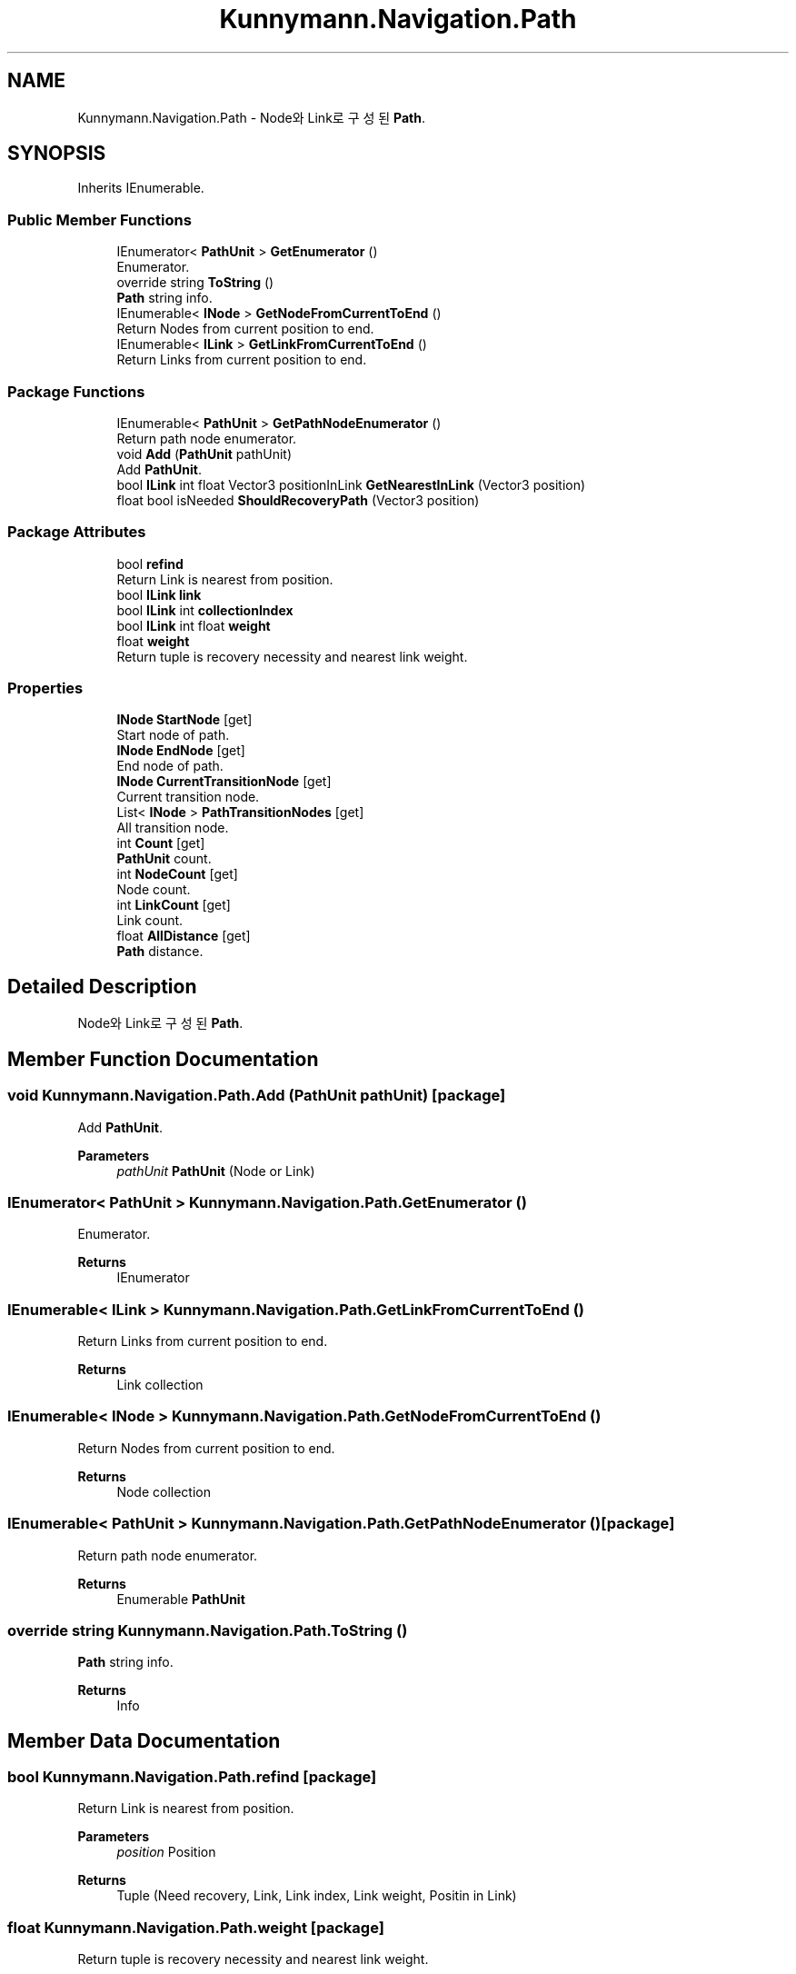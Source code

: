 .TH "Kunnymann.Navigation.Path" 3 "Version 1.0" "Kunnymann unity package" \" -*- nroff -*-
.ad l
.nh
.SH NAME
Kunnymann.Navigation.Path \- Node와 Link로 구성된 \fBPath\fP\&.  

.SH SYNOPSIS
.br
.PP
.PP
Inherits IEnumerable\&.
.SS "Public Member Functions"

.in +1c
.ti -1c
.RI "IEnumerator< \fBPathUnit\fP > \fBGetEnumerator\fP ()"
.br
.RI "Enumerator\&. "
.ti -1c
.RI "override string \fBToString\fP ()"
.br
.RI "\fBPath\fP string info\&. "
.ti -1c
.RI "IEnumerable< \fBINode\fP > \fBGetNodeFromCurrentToEnd\fP ()"
.br
.RI "Return Nodes from current position to end\&. "
.ti -1c
.RI "IEnumerable< \fBILink\fP > \fBGetLinkFromCurrentToEnd\fP ()"
.br
.RI "Return Links from current position to end\&. "
.in -1c
.SS "Package Functions"

.in +1c
.ti -1c
.RI "IEnumerable< \fBPathUnit\fP > \fBGetPathNodeEnumerator\fP ()"
.br
.RI "Return path node enumerator\&. "
.ti -1c
.RI "void \fBAdd\fP (\fBPathUnit\fP pathUnit)"
.br
.RI "Add \fBPathUnit\fP\&. "
.ti -1c
.RI "bool \fBILink\fP int float Vector3 positionInLink \fBGetNearestInLink\fP (Vector3 position)"
.br
.ti -1c
.RI "float bool isNeeded \fBShouldRecoveryPath\fP (Vector3 position)"
.br
.in -1c
.SS "Package Attributes"

.in +1c
.ti -1c
.RI "bool \fBrefind\fP"
.br
.RI "Return Link is nearest from position\&. "
.ti -1c
.RI "bool \fBILink\fP \fBlink\fP"
.br
.ti -1c
.RI "bool \fBILink\fP int \fBcollectionIndex\fP"
.br
.ti -1c
.RI "bool \fBILink\fP int float \fBweight\fP"
.br
.ti -1c
.RI "float \fBweight\fP"
.br
.RI "Return tuple is recovery necessity and nearest link weight\&. "
.in -1c
.SS "Properties"

.in +1c
.ti -1c
.RI "\fBINode\fP \fBStartNode\fP\fR [get]\fP"
.br
.RI "Start node of path\&. "
.ti -1c
.RI "\fBINode\fP \fBEndNode\fP\fR [get]\fP"
.br
.RI "End node of path\&. "
.ti -1c
.RI "\fBINode\fP \fBCurrentTransitionNode\fP\fR [get]\fP"
.br
.RI "Current transition node\&. "
.ti -1c
.RI "List< \fBINode\fP > \fBPathTransitionNodes\fP\fR [get]\fP"
.br
.RI "All transition node\&. "
.ti -1c
.RI "int \fBCount\fP\fR [get]\fP"
.br
.RI "\fBPathUnit\fP count\&. "
.ti -1c
.RI "int \fBNodeCount\fP\fR [get]\fP"
.br
.RI "Node count\&. "
.ti -1c
.RI "int \fBLinkCount\fP\fR [get]\fP"
.br
.RI "Link count\&. "
.ti -1c
.RI "float \fBAllDistance\fP\fR [get]\fP"
.br
.RI "\fBPath\fP distance\&. "
.in -1c
.SH "Detailed Description"
.PP 
Node와 Link로 구성된 \fBPath\fP\&. 
.SH "Member Function Documentation"
.PP 
.SS "void Kunnymann\&.Navigation\&.Path\&.Add (\fBPathUnit\fP pathUnit)\fR [package]\fP"

.PP
Add \fBPathUnit\fP\&. 
.PP
\fBParameters\fP
.RS 4
\fIpathUnit\fP \fBPathUnit\fP (Node or Link)
.RE
.PP

.SS "IEnumerator< \fBPathUnit\fP > Kunnymann\&.Navigation\&.Path\&.GetEnumerator ()"

.PP
Enumerator\&. 
.PP
\fBReturns\fP
.RS 4
IEnumerator
.RE
.PP

.SS "IEnumerable< \fBILink\fP > Kunnymann\&.Navigation\&.Path\&.GetLinkFromCurrentToEnd ()"

.PP
Return Links from current position to end\&. 
.PP
\fBReturns\fP
.RS 4
Link collection
.RE
.PP

.SS "IEnumerable< \fBINode\fP > Kunnymann\&.Navigation\&.Path\&.GetNodeFromCurrentToEnd ()"

.PP
Return Nodes from current position to end\&. 
.PP
\fBReturns\fP
.RS 4
Node collection
.RE
.PP

.SS "IEnumerable< \fBPathUnit\fP > Kunnymann\&.Navigation\&.Path\&.GetPathNodeEnumerator ()\fR [package]\fP"

.PP
Return path node enumerator\&. 
.PP
\fBReturns\fP
.RS 4
Enumerable \fBPathUnit\fP
.RE
.PP

.SS "override string Kunnymann\&.Navigation\&.Path\&.ToString ()"

.PP
\fBPath\fP string info\&. 
.PP
\fBReturns\fP
.RS 4
Info
.RE
.PP

.SH "Member Data Documentation"
.PP 
.SS "bool Kunnymann\&.Navigation\&.Path\&.refind\fR [package]\fP"

.PP
Return Link is nearest from position\&. 
.PP
\fBParameters\fP
.RS 4
\fIposition\fP Position
.RE
.PP
\fBReturns\fP
.RS 4
Tuple (Need recovery, Link, Link index, Link weight, Positin in Link)
.RE
.PP

.SS "float Kunnymann\&.Navigation\&.Path\&.weight\fR [package]\fP"

.PP
Return tuple is recovery necessity and nearest link weight\&. 
.PP
\fBParameters\fP
.RS 4
\fIposition\fP position
.RE
.PP
\fBReturns\fP
.RS 4
tuple
.RE
.PP


.SH "Author"
.PP 
Generated automatically by Doxygen for Kunnymann unity package from the source code\&.
